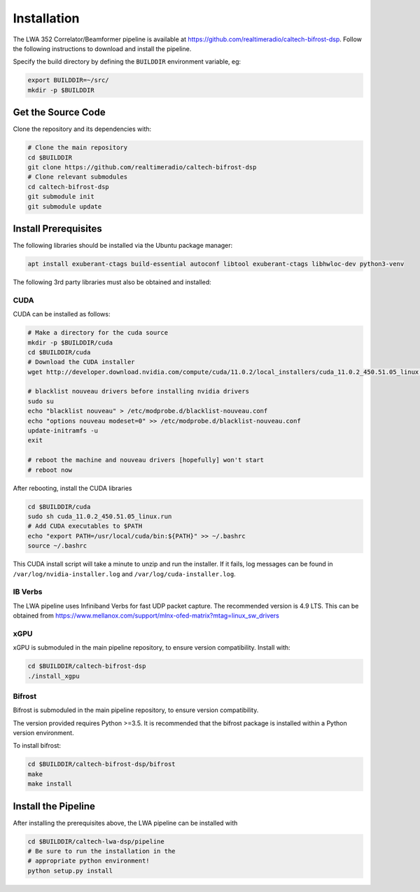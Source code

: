 .. |repopath| replace:: https://github.com/realtimeradio/caltech-bifrost-dsp
.. |ibv-version| replace:: 4.9 LTS
.. |py-version| replace:: >=3.5

Installation
============

The LWA 352 Correlator/Beamformer pipeline is available at |repopath|.
Follow the following instructions to download and install the pipeline.

Specify the build directory by defining the ``BUILDDIR`` environment variable, eg:

.. code-block::

  export BUILDDIR=~/src/
  mkdir -p $BUILDDIR

Get the Source Code
-------------------

Clone the repository and its dependencies with:

.. code-block::

  # Clone the main repository
  cd $BUILDDIR
  git clone https://github.com/realtimeradio/caltech-bifrost-dsp
  # Clone relevant submodules
  cd caltech-bifrost-dsp
  git submodule init
  git submodule update

Install Prerequisites
---------------------

The following libraries should be installed via the Ubuntu package manager:

.. code-block::

  apt install exuberant-ctags build-essential autoconf libtool exuberant-ctags libhwloc-dev python3-venv

The following 3rd party libraries must also be obtained and installed:

CUDA
~~~~

CUDA can be installed as follows:

.. code-block::

  # Make a directory for the cuda source
  mkdir -p $BUILDDIR/cuda
  cd $BUILDDIR/cuda
  # Download the CUDA installer
  wget http://developer.download.nvidia.com/compute/cuda/11.0.2/local_installers/cuda_11.0.2_450.51.05_linux.run
  
  # blacklist nouveau drivers before installing nvidia drivers
  sudo su
  echo "blacklist nouveau" > /etc/modprobe.d/blacklist-nouveau.conf
  echo "options nouveau modeset=0" >> /etc/modprobe.d/blacklist-nouveau.conf
  update-initramfs -u
  exit
  
  # reboot the machine and nouveau drivers [hopefully] won't start
  # reboot now

After rebooting, install the CUDA libraries

.. code-block::

  cd $BUILDDIR/cuda
  sudo sh cuda_11.0.2_450.51.05_linux.run
  # Add CUDA executables to $PATH
  echo "export PATH=/usr/local/cuda/bin:${PATH}" >> ~/.bashrc
  source ~/.bashrc

This CUDA install script will take a minute to unzip and run the installer.
If it fails, log messages can be found in ``/var/log/nvidia-installer.log`` and ``/var/log/cuda-installer.log``.

IB Verbs
~~~~~~~~

The LWA pipeline uses Infiniband Verbs for fast UDP packet capture.
The recommended version is |ibv-version|.
This can be obtained from https://www.mellanox.com/support/mlnx-ofed-matrix?mtag=linux_sw_drivers

xGPU
~~~~

xGPU is submoduled in the main pipeline repository, to ensure version compatibility. Install with:

.. code-block::

  cd $BUILDDIR/caltech-bifrost-dsp
  ./install_xgpu

Bifrost
~~~~~~~

Bifrost is submoduled in the main pipeline repository, to ensure version compatibility.

The version provided requires Python |py-version|.
It is recommended that the bifrost package is installed within a Python version environment.

To install bifrost:

.. code-block::

  cd $BUILDDIR/caltech-bifrost-dsp/bifrost
  make
  make install


Install the Pipeline
--------------------

After installing the prerequisites above, the LWA pipeline can be installed with

.. code-block::

  cd $BUILDDIR/caltech-lwa-dsp/pipeline
  # Be sure to run the installation in the
  # appropriate python environment!
  python setup.py install
